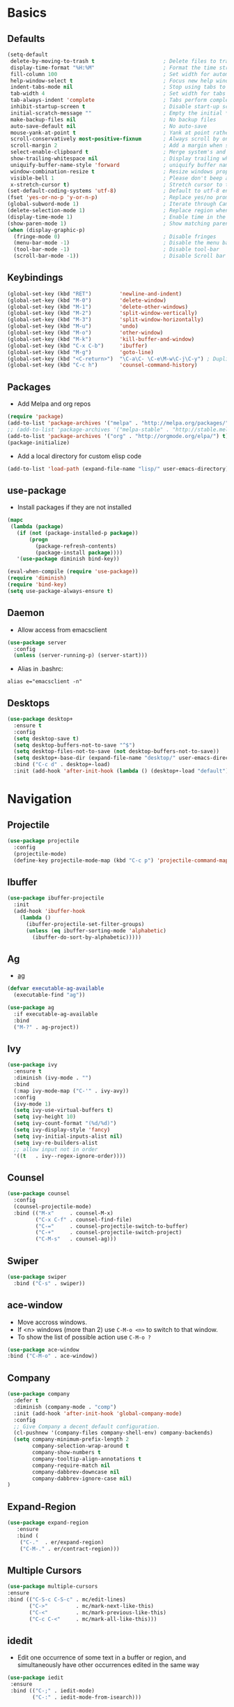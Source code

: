 #+STARTUP: content
#+AUTHOR: Mickael Fiorentino

* Basics 
** Defaults
#+BEGIN_SRC emacs-lisp
  (setq-default
   delete-by-moving-to-trash t                      ; Delete files to trash
   display-time-format "%H:%M"                      ; Format the time string
   fill-column 100                                  ; Set width for automatic line breaks
   help-window-select t                             ; Focus new help windows when opened
   indent-tabs-mode nil                             ; Stop using tabs to indent
   tab-width 4                                      ; Set width for tabs
   tab-always-indent 'complete                      ; Tabs perform completion
   inhibit-startup-screen t                         ; Disable start-up screen
   initial-scratch-message ""                       ; Empty the initial *scratch* buffer
   make-backup-files nil                            ; No backup files
   auto-save-default nil                            ; No auto-save
   mouse-yank-at-point t                            ; Yank at point rather than pointer
   scroll-conservatively most-positive-fixnum       ; Always scroll by one line
   scroll-margin 2                                  ; Add a margin when scrolling vertically
   select-enable-clipboard t                        ; Merge system's and Emacs' clipboard
   show-trailing-whitespace nil                     ; Display trailing whitespaces
   uniquify-buffer-name-style 'forward              ; uniquify buffer names
   window-combination-resize t                      ; Resize windows proportionally
   visible-bell 1                                   ; Please don't beep at me
   x-stretch-cursor t)                              ; Stretch cursor to the glyph width
  (set-default-coding-systems 'utf-8)               ; Default to utf-8 encoding
  (fset 'yes-or-no-p 'y-or-n-p)                     ; Replace yes/no prompts with y/n
  (global-subword-mode 1)                           ; Iterate through CamelCase words
  (delete-selection-mode 1)                         ; Replace region when inserting text
  (display-time-mode 1)                             ; Enable time in the mode-line
  (show-paren-mode 1)                               ; Show matching parenthesis
  (when (display-graphic-p)
    (fringe-mode 0)                                 ; Disable fringes
    (menu-bar-mode -1)                              ; Disable the menu bar
    (tool-bar-mode -1)                              ; Disable tool-bar
    (scroll-bar-mode -1))                           ; Disable Scroll bar
#+END_SRC

** Keybindings
#+BEGIN_SRC emacs-lisp
  (global-set-key (kbd "RET")         'newline-and-indent)  
  (global-set-key (kbd "M-0")         'delete-window)
  (global-set-key (kbd "M-1")         'delete-other-windows)
  (global-set-key (kbd "M-2")         'split-window-vertically)
  (global-set-key (kbd "M-3")         'split-window-horizontally)
  (global-set-key (kbd "M-u")         'undo)
  (global-set-key (kbd "M-o")         'other-window)
  (global-set-key (kbd "M-k")         'kill-buffer-and-window)
  (global-set-key (kbd "C-x C-b")     'ibuffer)
  (global-set-key (kbd "M-g")         'goto-line)
  (global-set-key (kbd "<C-return>")  "\C-a\C- \C-e\M-w\C-j\C-y") ; Duplicate line
  (global-set-key (kbd "C-c h")       'counsel-command-history)
#+END_SRC

** Packages

 - Add Melpa and org repos
 #+BEGIN_SRC emacs-lisp
   (require 'package)
   (add-to-list 'package-archives '("melpa" . "http://melpa.org/packages/") t)
   ;; (add-to-list 'package-archives '("melpa-stable" . "http://stable.melpa.org/packages/") t)
   (add-to-list 'package-archives '("org" . "http://orgmode.org/elpa/") t)
   (package-initialize)
 #+END_SRC

 - Add a local directory for custom elisp code
 #+BEGIN_SRC emacs-lisp
 (add-to-list 'load-path (expand-file-name "lisp/" user-emacs-directory))
 #+END_SRC

** use-package
 - Install packages if they are not installed
 #+BEGIN_SRC emacs-lisp
 (mapc
  (lambda (package)
    (if (not (package-installed-p package))
        (progn
          (package-refresh-contents)
          (package-install package))))
    '(use-package diminish bind-key))

 (eval-when-compile (require 'use-package))
 (require 'diminish)
 (require 'bind-key)
 (setq use-package-always-ensure t)
 #+END_SRC

** Daemon
 - Allow access from emacsclient
 #+BEGIN_SRC emacs-lisp
 (use-package server
   :config
   (unless (server-running-p) (server-start)))
 #+END_SRC

 - Alias in .bashrc:
 #+BEGIN_SRC shell
 alias e="emacsclient -n"
 #+END_SRC

** Desktops
  #+BEGIN_SRC emacs-lisp
  (use-package desktop+
    :ensure t
    :config
    (setq desktop-save t)   
    (setq desktop-buffers-not-to-save "^$")
    (setq desktop-files-not-to-save (not desktop-buffers-not-to-save))
    (setq desktop+-base-dir (expand-file-name "desktop/" user-emacs-directory))
    :bind ("C-c d" . desktop+-load)
    :init (add-hook 'after-init-hook (lambda () (desktop+-load "default"))))
  #+END_SRC


* Navigation
** Projectile 
#+BEGIN_SRC emacs-lisp
 (use-package projectile
   :config
   (projectile-mode)
   (define-key projectile-mode-map (kbd "C-c p") 'projectile-command-map))
#+END_SRC

** Ibuffer
#+BEGIN_SRC emacs-lisp
(use-package ibuffer-projectile
  :init
  (add-hook 'ibuffer-hook
    (lambda ()
      (ibuffer-projectile-set-filter-groups)
      (unless (eq ibuffer-sorting-mode 'alphabetic)
        (ibuffer-do-sort-by-alphabetic)))))
#+END_SRC

** Ag
- [[https://github.com/ggreer/the_silver_searcher][ag]]
#+BEGIN_SRC emacs-lisp
(defvar executable-ag-available
  (executable-find "ag"))

(use-package ag
  :if executable-ag-available
  :bind
  ("M-?" . ag-project))
#+END_SRC

** Ivy
#+BEGIN_SRC emacs-lisp
(use-package ivy
  :ensure t
  :diminish (ivy-mode . "")
  :bind 
  (:map ivy-mode-map ("C-'" . ivy-avy))
  :config
  (ivy-mode 1)
  (setq ivy-use-virtual-buffers t)
  (setq ivy-height 10)
  (setq ivy-count-format "(%d/%d)")
  (setq ivy-display-style 'fancy)
  (setq ivy-initial-inputs-alist nil)
  (setq ivy-re-builders-alist
  ;; allow input not in order
  '((t   . ivy--regex-ignore-order))))
#+END_SRC

** Counsel
#+BEGIN_SRC emacs-lisp
(use-package counsel
  :config
  (counsel-projectile-mode)
  :bind (("M-x"     . counsel-M-x)
         ("C-x C-f" . counsel-find-file)
         ("C-="     . counsel-projectile-switch-to-buffer)
         ("C-+"     . counsel-projectile-switch-project)
         ("C-M-s"   . counsel-ag)))
#+END_SRC
   
** Swiper
   #+BEGIN_SRC emacs-lisp
   (use-package swiper
     :bind ("C-s" . swiper))
   #+END_SRC
** ace-window
   - Move accross windows.
   - If <n> windows (more than 2) use ~C-M-o <n>~ to switch to that window.
   - To show the list of possible action use ~C-M-o ?~
   #+BEGIN_SRC emacs-lisp
   (use-package ace-window
   :bind ("C-M-o" . ace-window))
   #+END_SRC
** Company
#+BEGIN_SRC emacs-lisp
  (use-package company
    :defer t
    :diminish (company-mode . "comp")
    :init (add-hook 'after-init-hook 'global-company-mode)
    :config 
    ;; Give Company a decent default configuration.
    (cl-pushnew '(company-files company-shell-env) company-backends)
    (setq company-minimum-prefix-length 2
          company-selection-wrap-around t
          company-show-numbers t
          company-tooltip-align-annotations t
          company-require-match nil
          company-dabbrev-downcase nil
          company-dabbrev-ignore-case nil)
  )
#+END_SRC

** Expand-Region
   #+BEGIN_SRC emacs-lisp
   (use-package expand-region
	  :ensure
      :bind (
	   ("C-."  . er/expand-region)
	   ("C-M-." . er/contract-region)))
   #+END_SRC

** Multiple Cursors
   #+BEGIN_SRC emacs-lisp
   (use-package multiple-cursors
   :ensure
   :bind (("C-S-c C-S-c" . mc/edit-lines)
          ("C->"         . mc/mark-next-like-this)
          ("C-<"         . mc/mark-previous-like-this)
          ("C-c C-<"     . mc/mark-all-like-this)))
   #+END_SRC

** idedit
   - Edit one occurrence of some text in a buffer or region, and simultaneously have other
     occurrences edited in the same way
   #+BEGIN_SRC emacs-lisp
   (use-package iedit
    :ensure
    :bind (("C-;" . iedit-mode) 
           ("C-:" . iedit-mode-from-isearch)))
   #+END_SRC
** Speedbar
   - speedbar
   #+BEGIN_SRC emacs-lisp
   (use-package speedbar 
   :config 
   (setq speedbar-use-images nil 
         speedbar-show-unknown-files t)) 
   #+END_SRC

   - sr-speedbar
   #+BEGIN_SRC emacs-lisp
  (use-package sr-speedbar 
   :ensure t
   :after speedbar
   :config 
   (setq sr-speedbar-right-side nil 
         sr-speedbar-max-width 40
         sr-speedbar-width 30 
         sr-speedbar-default-width 30
         sr-speedbar-skip-other-window-p t))
   #+END_SRC

* Shell
** Terminal
  - New shell
  #+BEGIN_SRC emacs-lisp
  (defun new-shell ()
      "creates a shell with a given name"
      (interactive);; "Prompt\n shell name:")
      (let ((shell-name (read-string "shell name: " nil)))
        (shell (concat "*" shell-name "*"))))

  (global-set-key (kbd "C-c t") 'new-shell)
  #+END_SRC
 
  - Clear shell
  #+BEGIN_SRC emacs-lisp
  (add-hook 'shell-mode-hook
            (lambda ()
              (local-set-key (kbd "C-l") 'comint-clear-buffer)))
  #+END_SRC
 
  - Color support
  #+BEGIN_SRC emacs-lisp
  (add-hook 'shell-mode-hook
            (lambda ()
              (face-remap-set-base 'comint-highlight-prompt :inherit nil)))
  #+END_SRC

** Tramp
 #+BEGIN_SRC emacs-lisp
 (use-package tramp
   :config
   (progn
      (setq tramp-default-method "ssh")))
 
 (add-to-list 'tramp-remote-path 'tramp-own-remote-path)          
 #+END_SRC
** Dired
   - Load Dired-X
     #+BEGIN_SRC emacs-lisp
     (add-hook 'dired-load-hook
     (function (lambda () (load "dired-x"))))
     #+END_SRC

   - Reuse buffer when visiting parent directory 
     #+BEGIN_SRC emacs-lisp
     (add-hook 'dired-mode-hook
       (lambda () (define-key dired-mode-map (kbd "^")
          (lambda () (interactive) (find-alternate-file "..")))))
     #+END_SRC

** Magit
 #+BEGIN_SRC emacs-lisp
 (use-package magit
   :bind ("C-x g" . magit-status))
 #+END_SRC


* Write
** Org
 - TODOs
 #+BEGIN_SRC emacs-lisp
 (setq org-todo-keywords '((sequence "TODO" "PROCESS" "|" "DONE" )))
 #+END_SRC

 - Export
 #+BEGIN_SRC emacs-lisp
 (require 'ox)
 (setq org-latex-listings 'minted)
 (setq org-latex-pdf-process
       '("pdflatex --shell-escape --interaction nonstopmode %f"
         "bibtex %b"
         "pdflatex --shell-escape --interaction nonstopmode %f"
         "pdflatex --shell-escape --interaction nonstopmode %f"))
 (add-to-list 'org-latex-packages-alist '("" "listings"))
 (add-to-list 'org-latex-packages-alist '("" "color"))
 (add-to-list 'org-latex-packages-alist '("" "minted"))
 #+END_SRC

** Latex
 - Use auctex + evince + synctex
 #+BEGIN_SRC emacs-lisp
 (use-package tex
   :ensure auctex
   :config
   (setq TeX-auto-save t
         TeX-parse-self t
         TeX-view-program-list '(("Evince" "evince --page-index=%(outpage) %o"))
         TeX-view-program-selection '((output-pdf "Evince"))
         TeX-source-correlate-start-server t)
   (add-hook 'TeX-after-compilation-finished-functions #'TeX-revert-document-buffer)
   (add-hook 'LaTeX-mode-hook 'TeX-source-correlate-mode))

 ;; (setq LaTeX-command-style '(("" "%(PDF)%(latex) --shell-escape %S%(PDFout)")))  
 #+END_SRC

  - Configure the integration with external PDF reader
  #+BEGIN_SRC emacs-lisp
  (setq LaTeX-command-style '(("" "%(PDF)%(latex) --shell-escape %S%(PDFout)")))
  #+END_SRC

** Bibliography  
*** Ivy-Bibtex
 #+BEGIN_SRC emacs-lisp
 (use-package ivy-bibtex
   :ensure t
   :config
   (autoload 'ivy-bibtex "ivy-bibtex" "" t)
   (setq ivy-re-builders-alist
       '((ivy-bibtex . ivy--regex-ignore-order)
         (t . ivy--regex-plus)))
   :init
   (setq bibtex-completion-bibliography "~/Projects/research/bibliography/Library.bib")
   (setq bibtex-completion-notes-path   "~/Projects/research/bibliography/Library.org")
   (setq bibtex-completion-pdf-symbol   "⌘")
   (setq bibtex-completion-notes-symbol "✎")
   (setq bibtex-completion-pdf-open-function 
        (lambda (fpath)
            (call-process "evince" nil 0 nil fpath))))
 #+END_SRC
   
*** Org-Ref
 #+BEGIN_SRC emacs-lisp
   (use-package org-ref
     :after org
     :init
     (setq org-ref-default-bibliography '("~/Projects/research/bibliography/Library.bib"))
     (setq org-ref-bibliography-notes   "~/Projects/research/bibliography/Library.org")
     (setq org-ref-completion-library   'org-ref-ivy-cite))
 #+END_SRC
   
** Markdown 
#+BEGIN_SRC emacs-lisp
(use-package markdown-mode
  :ensure t
  :mode (("\\.md\\'" . markdown-mode)
         ("\\.markdown\\'" . markdown-mode))
)
#+END_SRC


* Code
** VHDL 
   - Unbind SPC because vhdl-electric-space has a weird behavior
   #+BEGIN_SRC emacs-lisp
     (eval-after-load "vhdl-mode"
        '(progn (define-key vhdl-mode-map (kbd "SPC") nil))) 
   #+END_SRC

   - Customize VHDL-mode
   #+BEGIN_SRC emacs-lisp
   (add-hook 'vhdl-mode-hook
     (lambda() (local-set-key (kbd "C-c C-d") 'vhdl-align-region)))
   #+END_SRC

** TCL
   - Associate .sdc & .do files to tcl-mode  
   #+BEGIN_SRC emacs-lisp
   (add-to-list 'auto-mode-alist '("\\.sdc\\'" . tcl-mode))
   (add-to-list 'auto-mode-alist '("\\.do\\'" . tcl-mode))
   (add-hook 'inferior-tcl-mode-hook
     (lambda () (local-set-key (kbd "C-l") 'comint-clear-buffer)))
    #+END_SRC
 
** C
  #+BEGIN_SRC emacs-lisp
  (add-hook 'c-mode-common-hook 
      (lambda () (setq-default c-default-style "linux"
                               c-basic-offset  4)))
  #+END_SRC

** ASM
  #+BEGIN_SRC emacs-lisp
  (add-to-list 'auto-mode-alist '("\\.S\\'" . asm-mode))

  (add-hook 'asm-mode-hook
      (lambda () (progn (setq asm-comment-char "//") 
                        (setq comment-start "//")
                        (setq comment-add 0))))

  #+END_SRC

** Python
 #+BEGIN_SRC emacs-lisp
 (add-hook 'python-mode-hook
     (lambda ()
     (setq indent-tabs-mode nil)
     (setq python-indent 4)))
 #+END_SRC
